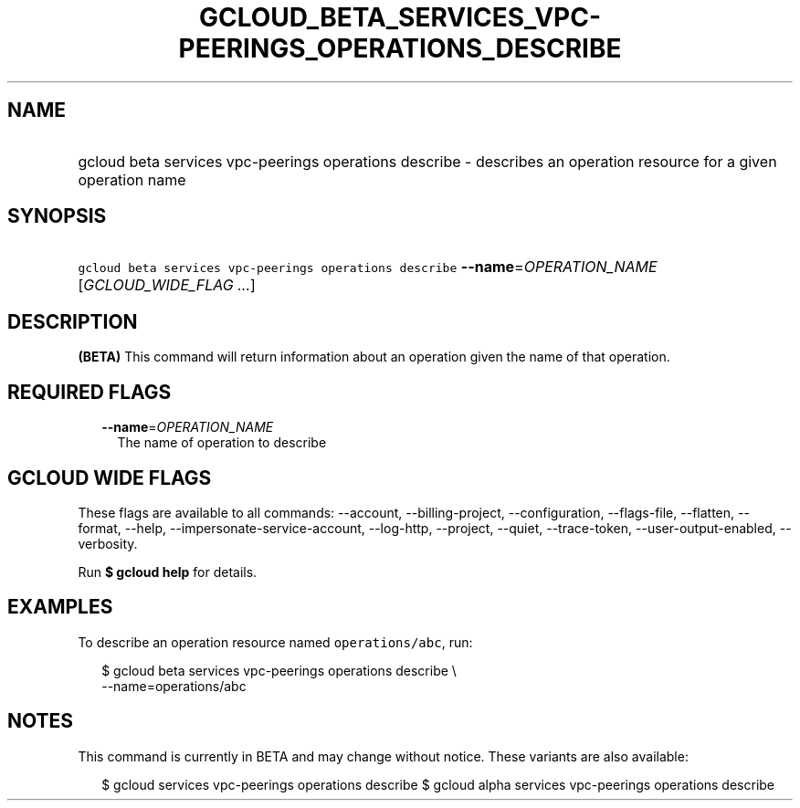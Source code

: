 
.TH "GCLOUD_BETA_SERVICES_VPC\-PEERINGS_OPERATIONS_DESCRIBE" 1



.SH "NAME"
.HP
gcloud beta services vpc\-peerings operations describe \- describes an operation resource for a given operation name



.SH "SYNOPSIS"
.HP
\f5gcloud beta services vpc\-peerings operations describe\fR \fB\-\-name\fR=\fIOPERATION_NAME\fR [\fIGCLOUD_WIDE_FLAG\ ...\fR]



.SH "DESCRIPTION"

\fB(BETA)\fR This command will return information about an operation given the
name of that operation.



.SH "REQUIRED FLAGS"

.RS 2m
.TP 2m
\fB\-\-name\fR=\fIOPERATION_NAME\fR
The name of operation to describe


.RE
.sp

.SH "GCLOUD WIDE FLAGS"

These flags are available to all commands: \-\-account, \-\-billing\-project,
\-\-configuration, \-\-flags\-file, \-\-flatten, \-\-format, \-\-help,
\-\-impersonate\-service\-account, \-\-log\-http, \-\-project, \-\-quiet,
\-\-trace\-token, \-\-user\-output\-enabled, \-\-verbosity.

Run \fB$ gcloud help\fR for details.



.SH "EXAMPLES"

To describe an operation resource named \f5operations/abc\fR, run:

.RS 2m
$ gcloud beta services vpc\-peerings operations describe \e
    \-\-name=operations/abc
.RE



.SH "NOTES"

This command is currently in BETA and may change without notice. These variants
are also available:

.RS 2m
$ gcloud services vpc\-peerings operations describe
$ gcloud alpha services vpc\-peerings operations describe
.RE

